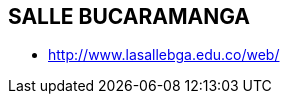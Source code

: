 [[colegios-salle-cucuta]]

////
a=&#225; e=&#233; i=&#237; o=&#243; u=&#250;

A=&#193; E=&#201; I=&#205; O=&#211; U=&#218;

n=&#241; N=&#209;
////

== SALLE BUCARAMANGA

* http://www.lasallebga.edu.co/web/

